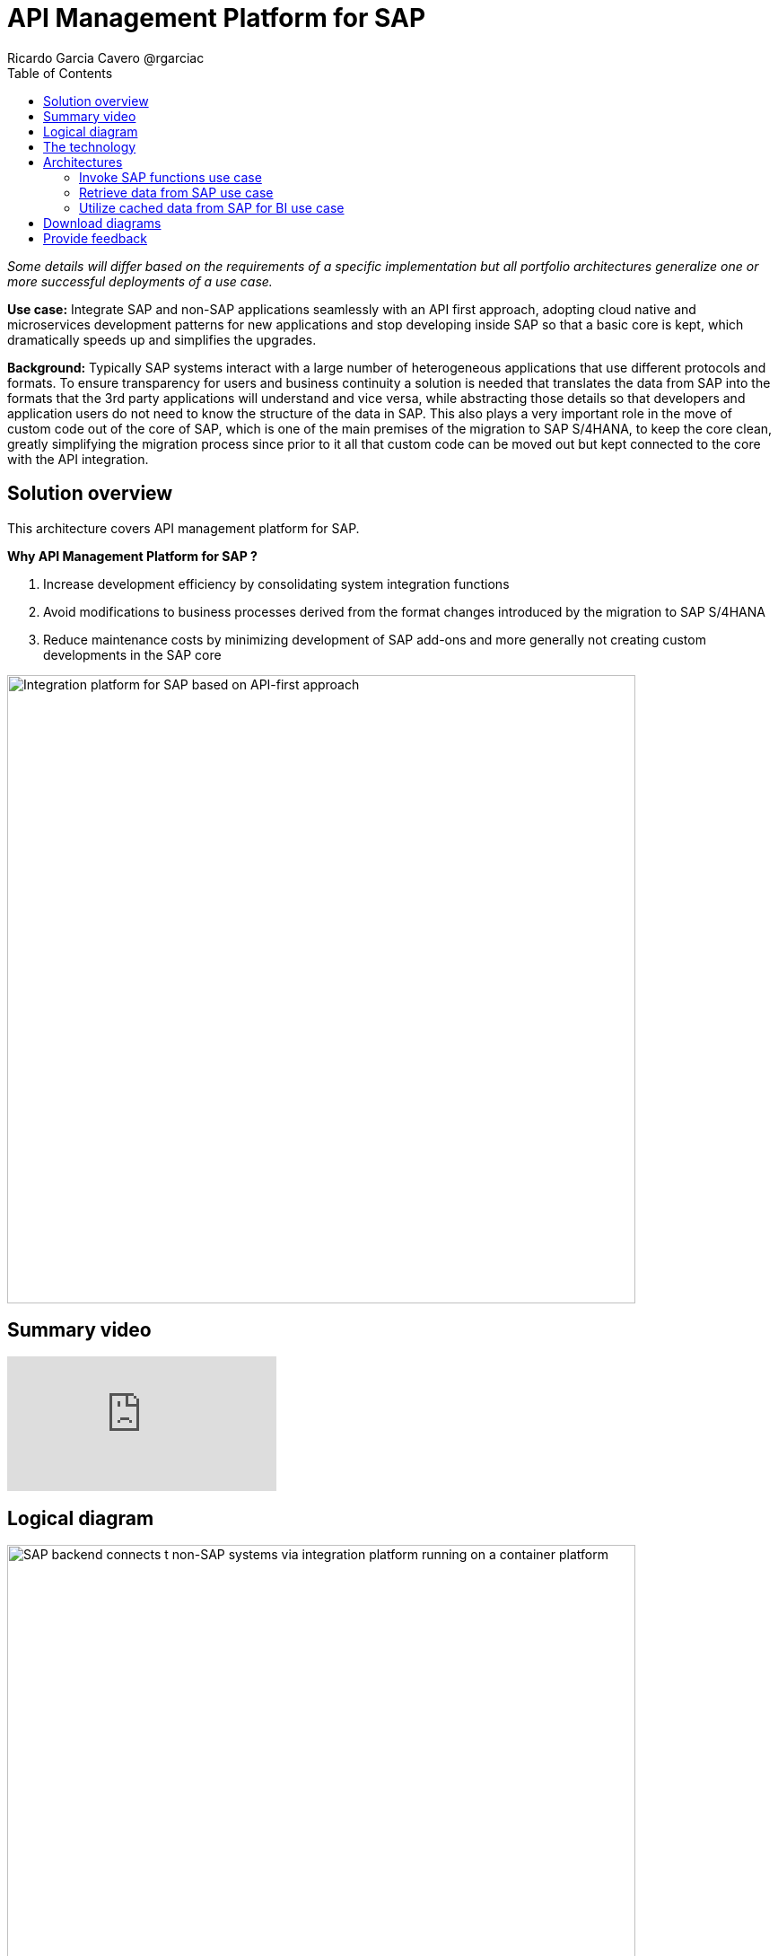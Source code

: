 = API Management Platform for SAP
Ricardo Garcia Cavero @rgarciac
:homepage: https://gitlab.com/osspa/portfolio-architecture-examples/
:imagesdir: images
:icons: font
:source-highlighter: prettify
:toc: left
:toclevels: 5

_Some details will differ based on the requirements of a specific implementation but all portfolio architectures generalize one or more successful deployments of a use case._

*Use case:* Integrate SAP and non-SAP applications seamlessly with an API first approach, adopting cloud native and microservices development patterns for new applications and stop developing inside SAP so that a basic core is kept, which dramatically speeds up and simplifies the upgrades.

*Background:* Typically SAP systems interact with a large number of heterogeneous applications that use different protocols and formats. To ensure transparency for users and business continuity a solution is needed that translates the data from SAP into the formats that the 3rd party applications will understand and vice versa, while abstracting those details so that developers and application users do not need to know the structure of the data in SAP. This also plays a very important role in the move of custom code out of the core of SAP, which is one of the main premises of the migration to SAP S/4HANA, to keep the core clean, greatly simplifying the migration process since prior to it all that custom code can be moved out but kept connected to the core with the API integration.


== Solution overview

This architecture covers API management platform for SAP. 

====
*Why API Management Platform for SAP ?*

. Increase development efficiency by consolidating system integration functions
. Avoid modifications to business processes  derived from the format changes introduced by the migration  to SAP S/4HANA 
. Reduce maintenance costs by minimizing development of SAP add-ons and more generally not creating custom developments in the SAP core
====


--
image:https://gitlab.com/osspa/portfolio-architecture-examples/-/raw/main/images/intro-marketectures/api-platform-for-sap-marketing-slide.png[alt="Integration platform for SAP based on API-first approach", width=700]
--

== Summary video
video::wGUJ8xJB3yA[youtube]


== Logical diagram
--
image:https://gitlab.com/osspa/portfolio-architecture-examples/-/raw/main/images/logical-diagrams/sap-integration-ld.png[alt="SAP backend connects t non-SAP systems via integration platform running on a container platform", width=700]
--

== The technology

The following technology was chosen for this solution:

====
https://www.redhat.com/en/technologies/linux-platforms/enterprise-linux?intcmp=7013a00000318EWAAY[*Red Hat Enterprise Linux for SAP Solutions*] is combines an intelligent operating system with predictive management
tools and SAP-specific content, Red Hat Enterprise Linux for SAP Solutions provides a single, consistent, highly
available foundation for business-critical SAP and non-SAP workloads.

https://www.redhat.com/en/technologies/cloud-computing/openshift/try-it?intcmp=7013a00000318EWAAY[*Red Hat OpenShift*] is a Kubernetes container platform for orchestrating, managing, handling deployments, auto scaling of
the containerized application. It provides the foundation for Red Hat Integration which has the components needed to communicate SAP and non-SAP workloads, apart from being the platform on which new cloud native applications that talk to the SAP core can be developed. In this PA Red Hat Openshift also provides a PostgreSQL DB that is used to cache data from SAP that will be used by BI applications for reporting.

https://www.redhat.com/en/products/integration?intcmp=7013a00000318EWAAY[*Red Hat Integration*] is a set of integration and messaging technologies in the form of containerized and API-centric solution. It runs on Red Hat Openshift and among the many integration components it has some specific to SAP. *Red Hat Fuse* is one of its elements. It uses Camel, namely its SAP Netweaver component, to allow SAP and non-SAP applications to connect to SAP Netweaver based instances (classic Netweaver or SAP S/4HANA) using RFC, iDoc and OData protocols by means of which function modules and BAPIs (Business APIs) can be triggered in the SAP core and also data structures can be accessed directly. All this is achieved by creating and exposing API endpoints. *Red Hat 3Scale* is another component of Red Hat Integration used in this PA to manage the access of the satellite systems and applications to the APIs exposed by Red Hat Fuse.
====

== Architectures
=== Invoke SAP functions use case
--
image:https://gitlab.com/osspa/portfolio-architecture-examples/-/raw/main/images/schematic-diagrams/sap-integration-invoke-data.png[alt="Non-SAP systems invoke functions via BAPIs in the SAP backend using APIs created in Red Hat Fuse and exposed in Red Hat 3Scale as API gateway", width=700]
--

In this use case the satellite systems communicate only with Red Hat 3Scale where all the business functions (BAPIs) that are published in the SAP backend (clasical Netweaver or SAP S/4HANA) have an API that can be called. The RBAC implemented in Red Hat 3Scale will ensure that each business function in SAP will only be triggered by the satellite systems that have permissions to do it.

The protocol used to cmmunicate with the SAP systems is RFC (Remote Function Call). It is Red Hat Fuse that does the data conversion from the protocol used by the satellite systems to the one used by SAP and vice-versa.

The satellite systems can be applications running anywhere, on-premise, on cloud or on the OpenShift container platform.

=== Retrieve data from SAP use case
--
image:https://gitlab.com/osspa/portfolio-architecture-examples/-/raw/main/images/schematic-diagrams/sap-integration-retrieve-data.png[alt="Non-SAP systems access data in the SAP backend exposed using Netweaver Gateway (in OData format), utilizing APIs created in Red Hat Fuse and exposed in Red Hat 3Scale as API gateway", width=700]
--

In the second use case the satellite systems access data directly in SAP. Theyalso communicate exclusively with Red Hat 3Scale. Here there is an additional layer of access control, it is not only the access to the APIs regulated by Red Hat 3Scale but also the access to the different tenants in teh SAP backend (called clients). For this additional control Red Hat Fuse connects to a DB with the authorization tables.

When accessing data structures in SAP the protocol used is OData and Red Hat Fuse will again convert the data in the format used by the satellite systems to OData and back again. These data structures are exposed in the SAP system (classical Netweaver or SAP S/4HANA) using the SAP Netweaver Gateway.

Also in this case the satellite systems can be applications running anywhere, on-premise, on cloud or on the OpenShift container platform.

=== Utilize cached data from SAP for BI use case
--
image:https://gitlab.com/osspa/portfolio-architecture-examples/-/raw/main/images/schematic-diagrams/sap-integration-cached-data.png[alt="Non-SAP systems access SAP BW data using JDBC/ODBC connector (part of Red Hat Integration) directly and Python RFC library and the data is cached in a PostgreSQL DB to avoid processing bottlenecks in BW system", width=700]
--

This use case shows how data from SAP BW that is frequently accessed can be cached to avoid performance bottlenecks, since the queries in SAP BW systems are usually quite resource demanding. Here only the JDBC/ODBC connector is used for the satellite systems to connect to the SAP backend. The JDBC/ODBC connector uses the Python OData library to establish connections to the SAP systems and extract the data in OData protocol. This data is stored in a PostgreSQL DB that acts as a cache for the satellite systems.

As in the previous use cases the satellite systems can be applications running anywhere, on-premise, on cloud or on the OpenShift container platform.

== Download diagrams
View and download all of the diagrams above in our open source tooling site.
--
https://www.redhat.com/architect/portfolio/tool/index.html?#gitlab.com/osspa/portfolio-architecture-examples/-/raw/main/diagrams/sap-integration.drawio[[Open Diagrams]]
--

== Provide feedback 
You can offer to help correct or enhance this architecture by filing an https://gitlab.com/osspa/portfolio-architecture-examples/-/blob/main/api-management-platform-for-sap.adoc[issue or submitting a merge request against this Portfolio Architecture product in our GitLab repositories].


